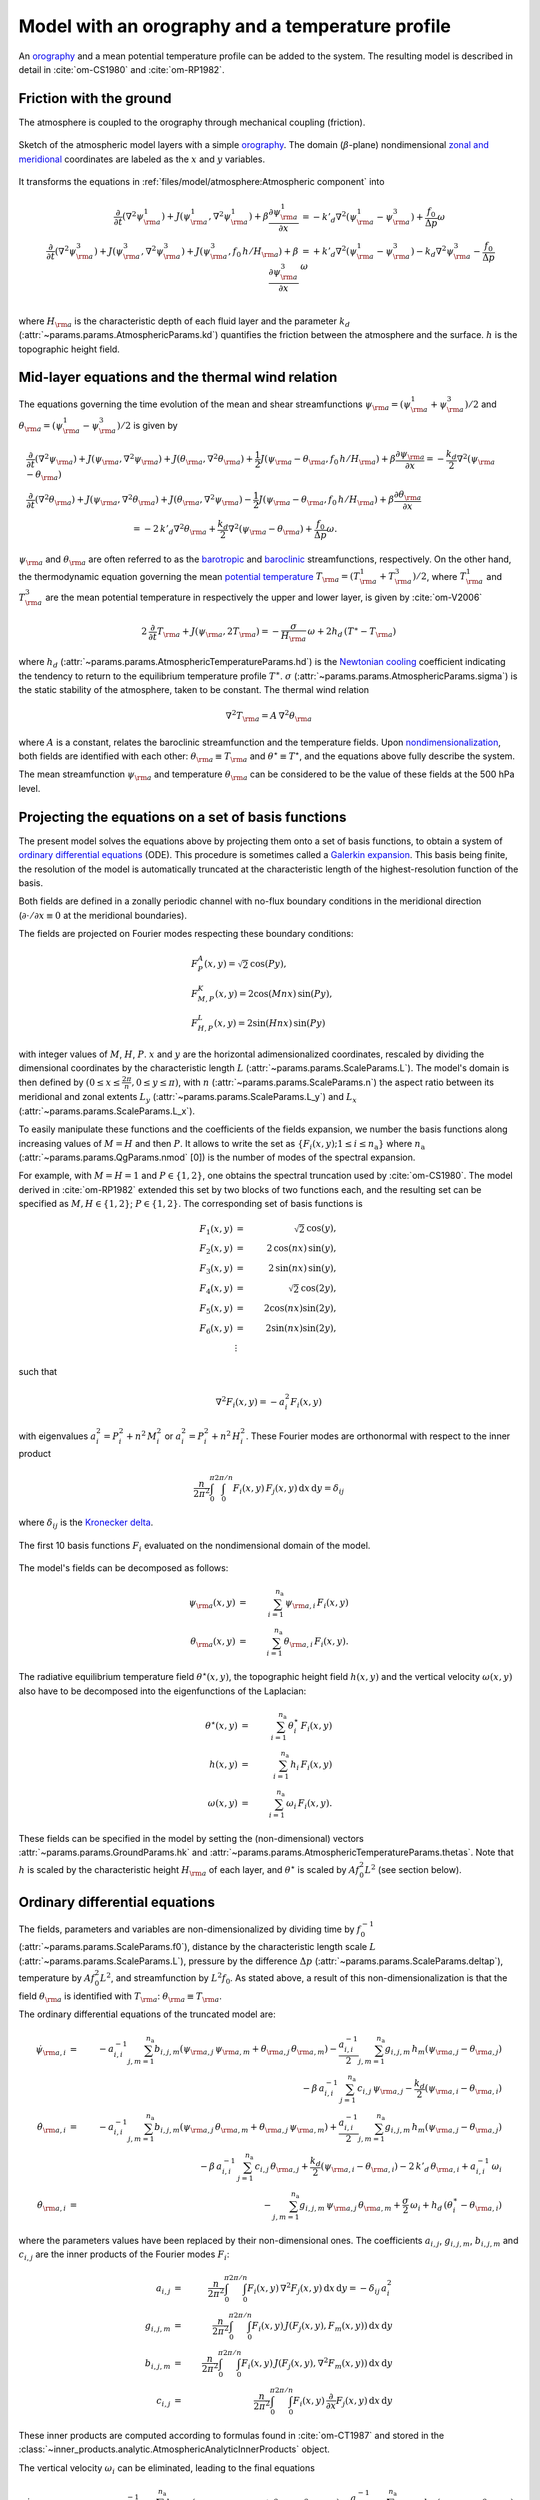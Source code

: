 
Model with an orography and a temperature profile
=================================================

An `orography`_ and a mean potential temperature profile can be added to the system.
The resulting model is described in detail in :cite:`om-CS1980` and :cite:`om-RP1982`.

Friction with the ground
------------------------

The atmosphere is coupled to the orography through mechanical coupling (friction).

.. figure:: figures/atmoro.png
    :scale: 80%
    :align: center

    Sketch of the atmospheric model layers with a simple `orography`_.
    The domain (:math:`\beta`-plane) nondimensional `zonal and meridional`_ coordinates are labeled as the :math:`x` and
    :math:`y` variables.

It transforms the equations in :ref:`files/model/atmosphere:Atmospheric component` into

.. math::

    \frac{\partial}{\partial t}  \left(\nabla^2 \psi^1_{\rm a}\right)+ J(\psi^1_{\rm a}, \nabla^2 \psi^1_{\rm a})+ \beta \frac{\partial \psi^1_{\rm a}}{\partial x}
    & = -k'_d \nabla^2 (\psi^1_{\rm a}-\psi^3_{\rm a})+ \frac{f_0}{\Delta p} \omega \nonumber \\
    \frac{\partial}{\partial t} \left( \nabla^2 \psi^3_{\rm a} \right) + J(\psi^3_{\rm a}, \nabla^2 \psi^3_{\rm a}) + J(\psi^3_{\rm a}, f_0 \, h/H_{\rm a})  + \beta \frac{\partial \psi^3_{\rm a}}{\partial x}
    & = +k'_d \nabla^2 (\psi^1_{\rm a}-\psi^3_{\rm a}) - k_d \nabla^2 \psi^3_{\rm a} - \frac{f_0}{\Delta p}  \omega \nonumber \\

where :math:`H_{\rm a}` is the characteristic depth of each fluid layer and the parameter :math:`k_d` (:attr:`~params.params.AtmosphericParams.kd`) quantifies the friction
between the atmosphere and the surface. :math:`h` is the topographic height field.

Mid-layer equations and the thermal wind relation
-------------------------------------------------

The equations governing the time evolution of the mean and shear streamfunctions :math:`\psi_{\rm a} = (\psi^1_{\rm a} + \psi^3_{\rm a})/2` and :math:`\theta_{\rm a} = (\psi^1_{\rm a} - \psi^3_{\rm a})/2` is given by

.. math::

    &\frac{\partial}{\partial t}  \left(\nabla^2 \psi_{\rm a}\right) + J(\psi_{\rm a}, \nabla^2 \psi_{\rm a}) + J(\theta_{\rm a}, \nabla^2 \theta_{\rm a}) + \frac{1}{2} J(\psi_{\rm a} - \theta_{\rm a}, f_0 \, h/H_{\rm a}) + \beta \frac{\partial \psi_{\rm a}}{\partial x} = - \frac{k_d}{2} \nabla^2 (\psi_{\rm a} - \theta_{\rm a}) \\
    &\frac{\partial}{\partial t} \left( \nabla^2 \theta_{\rm a} \right) + J(\psi_{\rm a}, \nabla^2 \theta_{\rm a}) + J(\theta_{\rm a}, \nabla^2 \psi_{\rm a}) - \frac{1}{2} J(\psi_{\rm a} - \theta_{\rm a}, f_0 \, h/H_{\rm a}) + \beta \frac{\partial \theta_{\rm a}}{\partial x} \nonumber \\
    & \qquad \qquad \qquad \qquad \qquad \qquad = - 2 \, k'_d \nabla^2 \theta_{\rm a} + \frac{k_d}{2} \nabla^2 (\psi_{\rm a} - \theta_{\rm a}) + \frac{f_0}{\Delta p}  \omega.

:math:`\psi_{\rm a}` and :math:`\theta_{\rm a}` are often referred to as the `barotropic`_ and `baroclinic`_ streamfunctions, respectively. 
On the other hand, the thermodynamic equation governing the mean `potential temperature`_ :math:`T_{\rm a} = (T^1_{\rm a} + T^3_{\rm a})/2`, where :math:`T^1_{\rm a}` and :math:`T^3_{\rm a}` are the mean potential temperature in respectively the upper and lower layer, is given by :cite:`om-V2006`

.. math::

    2 \, \frac{\partial}{\partial t} T_{\rm a} + J(\psi_{\rm a}, 2 T_{\rm a}) = - \frac{\sigma}{H_{\rm a}} \,\omega + 2 h_d \, (T^\ast - T_{\rm a})

where :math:`h_d` (:attr:`~params.params.AtmosphericTemperatureParams.hd`) is the `Newtonian cooling`_ coefficient indicating the tendency to return to the equilibrium temperature profile :math:`T^\ast`.
:math:`\sigma` (:attr:`~params.params.AtmosphericParams.sigma`) is the static stability of the atmosphere, taken to be constant.
The thermal wind relation

.. math::

    \nabla^2 T_{\rm a} = A \, \nabla^2 \theta_{\rm a}

where :math:`A` is a constant, relates the baroclinic streamfunction and the temperature fields.
Upon `nondimensionalization`_, both fields are identified with each other: :math:`\theta_{\rm a} \equiv T_{\rm a}` and
:math:`\theta^\star \equiv T^\star`, and the equations above fully describe the system.

The mean streamfunction :math:`\psi_{\rm a}` and temperature :math:`\theta_{\rm a}` can be considered to be the value of these fields at the 500 hPa level.

Projecting the equations on a set of basis functions
----------------------------------------------------

The present model solves the equations above by projecting them onto a set of basis functions, to obtain a
system of `ordinary differential equations`_ (ODE). This procedure is sometimes called a `Galerkin expansion`_.
This basis being finite, the resolution of the model is automatically truncated at the characteristic length of the
highest-resolution function of the basis.

Both fields are defined in a zonally periodic channel with no-flux boundary conditions in the meridional direction (:math:`\partial \cdot /\partial x \equiv 0` at the meridional boundaries).

The fields are projected on Fourier modes respecting these boundary conditions:

.. math::

    &F^A_{P} (x, y)   =  \sqrt{2}\, \cos(P y), \\
    &F^K_{M,P} (x, y) =  2\cos(M nx)\, \sin(P y), \\
    &F^L_{H,P} (x, y) = 2\sin(H nx)\, \sin(P y)

with integer values of :math:`M`, :math:`H`, :math:`P`.
:math:`x` and :math:`y` are the horizontal adimensionalized coordinates, rescaled
by dividing the dimensional coordinates by the characteristic length :math:`L` (:attr:`~params.params.ScaleParams.L`).
The model's domain is then defined by :math:`(0 \leq x \leq \frac{2\pi}{n}, 0 \leq y \leq \pi)`, with :math:`n` (:attr:`~params.params.ScaleParams.n`) the aspect ratio
between its meridional and zonal extents :math:`L_y` (:attr:`~params.params.ScaleParams.L_y`) and :math:`L_x` (:attr:`~params.params.ScaleParams.L_x`).

To easily manipulate these functions and the coefficients of the fields
expansion, we number the basis functions along increasing values of :math:`M= H` and then :math:`P`. It allows to
write the set as :math:`\left\{ F_i(x,y); 1 \leq i \leq n_\text{a}\right\}` where :math:`n_{\mathrm{a}}`
(:attr:`~params.params.QgParams.nmod` [0]) is the number of modes of the spectral expansion.

For example, with :math:`M=H=1` and :math:`P \in \{1,2\}`, one obtains the spectral truncation used by :cite:`om-CS1980`.
The model derived in :cite:`om-RP1982` extended this set by two blocks of two functions each, and the
resulting set can be specified as :math:`M,H \in \{1,2\}`; :math:`P \in \{1,2\}`. The corresponding set of basis functions is

.. math::

    F_1(x,y) & = &  \sqrt{2}\, \cos(y), \nonumber \\
    F_2(x,y) & = &  2\, \cos(n x)\, \sin(y), \nonumber \\
    F_3(x,y) & = &  2\, \sin(n x)\, \sin(y), \nonumber \\
    F_4(x,y) & = &  \sqrt{2}\, \cos(2y), \nonumber \\
    F_5(x,y) & = &   2  \cos(n x) \sin(2y),  \nonumber \\
    F_6(x,y) & = &   2 \sin(n x) \sin(2y), \nonumber \\
    & \vdots & \nonumber

such that

.. math::

    \nabla^2 F_i(x,y) = -a^2_i F_i(x,y)

with eigenvalues :math:`a_i^2 = P_i^2 + n^2 \, M_i^2` or :math:`a_i^2 = P_i^2 + n^2 \, H_i^2`.
These Fourier modes are orthonormal with respect to the inner product

.. math::

    \frac{n}{2\pi^2}\int_0^\pi\int_0^{2\pi/n} F_i(x,y)\, F_j(x,y)\, \mathrm{d} x \, \mathrm{d} y = \delta_{ij}

where :math:`\delta_{ij}` is the `Kronecker delta`_.

.. figure:: figures/visualise_basisfunctions_atmosphere.png
    :align: center

    The first 10 basis functions :math:`F_i` evaluated on the nondimensional domain of the model.

The model's fields can be decomposed as follows:

.. math::

    \psi_{\rm a}(x,y) & = & \sum_{i=1}^{n_{\mathrm{a}}} \, \psi_{{\rm a},i} \, F_i(x,y) \\
    \theta_{\rm a}(x,y) & = & \sum_{i=1}^{n_{\mathrm{a}}} \, \theta_{{\rm a},i} \, F_i(x,y) .


The radiative equilibrium temperature field :math:`\theta^\star(x,y)`, the topographic height field :math:`h(x,y)` and
the vertical velocity :math:`\omega(x,y)` also have to be decomposed into the eigenfunctions of the Laplacian:

.. math::

    \theta^\star(x,y) & = & \sum_{i=1}^{n_{\mathrm{a}}} \, \theta^\star_i \, F_i(x,y) \\
    h(x,y) & = & \sum_{i=1}^{n_{\mathrm{a}}} \, h_i \, F_i(x,y) \\
    \omega(x,y) & = & \sum_{i=1}^{n_{\mathrm{a}}} \, \omega_i \, F_i(x,y) .

These fields can be specified in the model by setting the (non-dimensional) vectors :attr:`~params.params.GroundParams.hk`
and :attr:`~params.params.AtmosphericTemperatureParams.thetas`. Note that :math:`h` is scaled by the characteristic height :math:`H_{\rm a}` of each layer,
and :math:`\theta^\star` is scaled by :math:`A f_0^2 L^2` (see section below).

Ordinary differential equations
-------------------------------

The fields, parameters and variables are non-dimensionalized
by dividing time by :math:`f_0^{-1}` (:attr:`~params.params.ScaleParams.f0`), distance by
the characteristic length scale :math:`L` (:attr:`~params.params.ScaleParams.L`), pressure by the difference :math:`\Delta p` (:attr:`~params.params.ScaleParams.deltap`),
temperature by :math:`A f_0^2 L^2`, and streamfunction by :math:`L^2 f_0`. As stated above, a result of this non-dimensionalization is that the
field :math:`\theta_{\rm a}` is identified with :math:`T_{\rm a}`: :math:`\theta_{\rm a} \equiv T_{\rm a}`.

The ordinary differential equations of the truncated model are:

.. math::

  \dot\psi_{{\rm a},i} & = & - a_{i,i}^{-1} \sum_{j,m = 1}^{n_{\mathrm{a}}} b_{i, j, m} \left(\psi_{{\rm a},j}\, \psi_{{\rm a},m} + \theta_{{\rm a},j}\, \theta_{{\rm a},m}\right) - \frac{a_{i,i}^{-1}}{2} \sum_{j,m = 1}^{n_{\mathrm{a}}} g_{i, j, m} \, h_m \left(\psi_{{\rm a},j}-\theta_{{\rm a},j}\right) \nonumber \\
  & & \qquad \qquad \qquad \qquad - \beta\, a_{i,i}^{-1} \, \sum_{j=1}^{n_{\mathrm{a}}} \, c_{i, j} \, \psi_{{\rm a},j} - \frac{k_d}{2} \left(\psi_{{\rm a},i} - \theta_{{\rm a},i}\right) \\
  \dot\theta_{\rm{a},i} & = & - a_{i,i}^{-1} \sum_{j,m = 1}^{n_{\mathrm{a}}} b_{i, j, m} \left(\psi_{{\rm a},j}\, \theta_{{\rm a},m} + \theta_{{\rm a},j}\, \psi_{{\rm a},m}\right) + \frac{a_{i,i}^{-1}}{2} \sum_{j,m = 1}^{n_{\mathrm{a}}} g_{i, j, m} \, h_m \left(\psi_{{\rm a},j}-\theta_{{\rm a},j}\right) \nonumber  \\
  & & \qquad \qquad \qquad \qquad - \beta\, a_{i,i}^{-1} \, \sum_{j=1}^{n_{\mathrm{a}}} \, c_{i, j} \, \theta_{{\rm a},j} + \frac{k_d}{2} \left(\psi_{{\rm a},i} - \theta_{{\rm a},i}\right) -2 \, k'_d \, \theta_{{\rm a},i} + a_{i,i}^{-1} \, \omega_i \\
  \dot\theta_{\rm{a},i} & = & - \sum_{j,m = 1}^{n_{\mathrm{a}}} g_{i, j, m} \, \psi_{{\rm a},j}\, \theta_{{\rm a},m} + \frac{\sigma}{2} \, \omega_i + h_d \, \left(\theta^\ast_i - \theta_{{\rm a},i}\right)

where the parameters values have been replaced by their non-dimensional ones.
The coefficients :math:`a_{i,j}`, :math:`g_{i, j, m}`, :math:`b_{i, j, m}` and :math:`c_{i, j}` are the inner products of the Fourier modes :math:`F_i`:

.. math::

  a_{i,j} & = & \frac{n}{2\pi^2}\int_0^\pi\int_0^{2\pi/n} F_i(x,y)\, \nabla^2 F_j(x,y)\, \mathrm{d} x \, \mathrm{d} y = - \delta_{ij} \, a_i^2 \\
  g_{i, j, m} & = & \frac{n}{2\pi^2}\int_0^\pi\int_0^{2\pi/n} F_i(x,y)\, J\left(F_j(x,y), F_m(x,y)\right) \, \mathrm{d} x \, \mathrm{d} y \\
  b_{i, j, m} & = & \frac{n}{2\pi^2}\int_0^\pi\int_0^{2\pi/n} F_i(x,y)\, J\left(F_j(x,y), \nabla^2 F_m(x,y)\right) \, \mathrm{d} x \, \mathrm{d} y \\
  c_{i, j} & = & \frac{n}{2\pi^2}\int_0^\pi\int_0^{2\pi/n} F_i(x,y)\, \frac{\partial}{\partial x} F_j(x,y) \, \mathrm{d} x \, \mathrm{d} y

These inner products are computed according to formulas found in :cite:`om-CT1987` and stored in the :class:`~inner_products.analytic.AtmosphericAnalyticInnerProducts` object.

The vertical velocity :math:`\omega_i` can be eliminated, leading to the final equations

.. math::

  \dot\psi_{{\rm a},i} & = & - a_{i,i}^{-1} \sum_{j,m = 1}^{n_{\mathrm{a}}} b_{i, j, m} \left(\psi_{{\rm a},j}\, \psi_{{\rm a},m} + \theta_{{\rm a},j}\, \theta_{{\rm a},m}\right) - \frac{a_{i,i}^{-1}}{2} \sum_{j,m = 1}^{n_{\mathrm{a}}} g_{i, j, m} \, h_m \left(\psi_{{\rm a},j}-\theta_{{\rm a},j}\right) \nonumber \\
  & & \qquad \qquad \qquad \qquad - \beta\, a_{i,i}^{-1} \, \sum_{j=1}^{n_{\mathrm{a}}} \, c_{i, j} \, \psi_{{\rm a},j} - \frac{k_d}{2} \left(\psi_{{\rm a},i} - \theta_{{\rm a},i}\right) \\
  \dot\theta_{{\rm a},i} & = & \frac{\sigma/2}{a_{i,i} \,\sigma/2  - 1}  \left\{ - \sum_{j,m = 1}^{n_{\mathrm{a}}} b_{i, j, m} \left(\psi_{{\rm a},j}\, \theta_{{\rm a},m} + \theta_{{\rm a},j}\, \psi_{{\rm a},m}\right) + \frac{1}{2} \sum_{j,m = 1}^{n_{\mathrm{a}}} g_{i, j, m} \, h_m \left(\psi_{{\rm a},j}-\theta_{{\rm a},j}\right) \right. \nonumber  \\
  & & \quad - \left. \beta\, \, \sum_{j=1}^{n_{\mathrm{a}}} \, c_{i, j} \, \theta_{{\rm a},j} + \frac{k_d}{2} \, a_{i,i} \left(\psi_{{\rm a},i} - \theta_{{\rm a},i}\right) -2 \, k'_d \, a_{i,i} \, \theta_{{\rm a},i} \right\} \nonumber \\
  & & + \frac{1}{a_{i,i} \,\sigma/2  - 1} \left\{ \sum_{j,m = 1}^{n_{\mathrm{a}}} g_{i, j, m} \, \psi_{{\rm a},j}\, \theta_{{\rm a},m} - h_d \, \left(\theta^\ast_i - \theta_{{\rm a},i}\right)\right\}

that are implemented in with a tensorial contraction:

.. math::

    \frac{\text{d}\eta_{{\rm{a},i}}}{\text{d}t} = \sum_{j, k=0}^{2 n_\mathrm{a}} \mathcal{T}_{i,j,k} \; \eta_{{\rm a},j} \; \eta_{{\rm a},k}

with :math:`\boldsymbol{\eta_{\mathrm{a}}} = (\psi_{{\rm a},1}, \ldots, \psi_{{\rm a},n_\mathrm{a}}, \theta_{{\rm a},1}, \ldots, \theta_{{\rm a},n_\mathrm{a}})`, as described in the :ref:`files/technical_description:Code Description`.
The tensor :math:`\mathcal{T}` is computed and stored in the :class:`~tensors.qgtensor.QgsTensor`.

Example
-------

An example about how to setup the model to use this model version is shown in :ref:`files/examples/RP:Recovering the result of Reinhold and Pierrehumbert (1982)`.

References
----------

.. bibliography:: ref.bib
    :keyprefix: om-

.. _quasi-geostrophic: https://en.wikipedia.org/wiki/Quasi-geostrophic_equations
.. _MAOOAM: https://github.com/Climdyn/MAOOAM
.. _beta-plane: https://en.wikipedia.org/wiki/Beta_plane
.. _orography: https://en.wikipedia.org/wiki/Orography
.. _zonal and meridional: https://en.wikipedia.org/wiki/Zonal_and_meridional_flow
.. _Newtonian cooling: https://en.wikipedia.org/wiki/Newton%27s_law_of_cooling
.. _ordinary differential equations: https://en.wikipedia.org/wiki/Ordinary_differential_equation
.. _Galerkin expansion: https://en.wikipedia.org/wiki/Galerkin_method
.. _Kronecker delta: https://en.wikipedia.org/wiki/Kronecker_delta
.. _baroclinic: https://en.wikipedia.org/wiki/Baroclinity
.. _barotropic: https://en.wikipedia.org/wiki/Barotropic_fluid
.. _potential temperature: https://en.wikipedia.org/wiki/Potential_temperature
.. _nondimensionalization: https://en.wikipedia.org/wiki/Nondimensionalization
